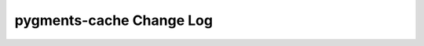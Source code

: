 =========================
pygments-cache Change Log
=========================

.. current developments

